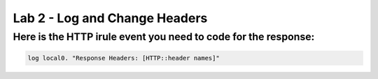 #####################################################
Lab 2 - Log and Change Headers
#####################################################


Here is the HTTP irule event you need to code for the response:
------------------------------------------------------------------------------------

.. code::

  log local0. "Response Headers: [HTTP::header names]"
